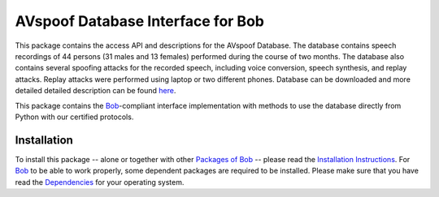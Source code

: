 .. vim: set fileencoding=utf-8 :
.. Pavel Korshunov <Pavel.Korshunov@idiap.ch>
.. Wed Nov 11 15:32:22 CET 2015


===================================================
 AVspoof Database Interface for Bob
===================================================

This package contains the access API and descriptions for the AVspoof Database. The database contains speech recordings of 44 persons (31 males and 13 females) performed during the course of two months. The database also contains several spoofing attacks for the recorded speech, including voice conversion, speech synthesis, and replay attacks. Replay attacks were performed using laptop or two different phones. Database can be downloaded and more detailed detailed description can be found `here <https://www.idiap.ch/dataset/avspoof>`_. 

This package contains the Bob_-compliant interface implementation with methods to use the database directly from Python with our certified protocols.


Installation
------------
To install this package -- alone or together with other `Packages of Bob <https://github.com/idiap/bob/wiki/Packages>`_ -- please read the `Installation Instructions <https://github.com/idiap/bob/wiki/Installation>`_.
For Bob_ to be able to work properly, some dependent packages are required to be installed.
Please make sure that you have read the `Dependencies <https://github.com/idiap/bob/wiki/Dependencies>`_ for your operating system.


.. _bob: https://www.idiap.ch/software/bob
.. _avspoof attack: http://www.idiap.ch/dataset/avspoofattack


